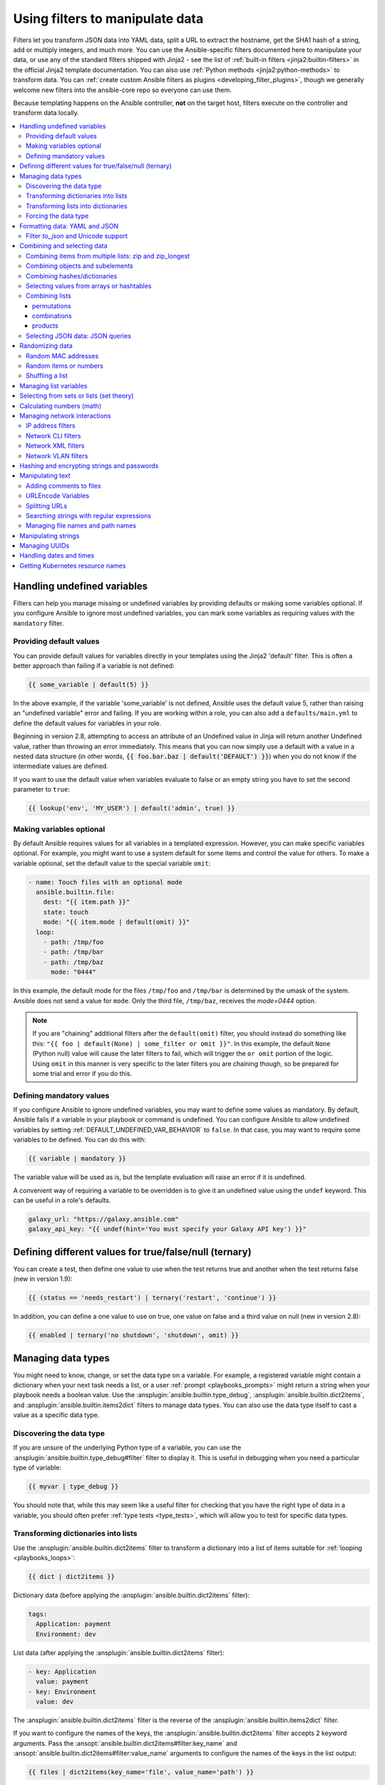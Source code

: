 .. _playbooks_filters:

********************************
Using filters to manipulate data
********************************

Filters let you transform JSON data into YAML data, split a URL to extract the hostname, get the SHA1 hash of a string, add or multiply integers, and much more. You can use the Ansible-specific filters documented here to manipulate your data, or use any of the standard filters shipped with Jinja2 - see the list of :ref:`built-in filters <jinja2:builtin-filters>` in the official Jinja2 template documentation. You can also use :ref:`Python methods <jinja2:python-methods>` to transform data. You can :ref:`create custom Ansible filters as plugins <developing_filter_plugins>`, though we generally welcome new filters into the ansible-core repo so everyone can use them.

Because templating happens on the Ansible controller, **not** on the target host, filters execute on the controller and transform data locally.

.. contents::
   :local:

Handling undefined variables
============================

Filters can help you manage missing or undefined variables by providing defaults or making some variables optional. If you configure Ansible to ignore most undefined variables, you can mark some variables as requiring values with the ``mandatory`` filter.

.. _defaulting_undefined_variables:

Providing default values
------------------------

You can provide default values for variables directly in your templates using the Jinja2 'default' filter. This is often a better approach than failing if a variable is not defined:

.. code-block:: yaml+jinja

    {{ some_variable | default(5) }}

In the above example, if the variable 'some_variable' is not defined, Ansible uses the default value 5, rather than raising an "undefined variable" error and failing. If you are working within a role, you can also add a ``defaults/main.yml`` to define the default values for variables in your role.

Beginning in version 2.8, attempting to access an attribute of an Undefined value in Jinja will return another Undefined value, rather than throwing an error immediately. This means that you can now simply use
a default with a value in a nested data structure (in other words, :code:`{{ foo.bar.baz | default('DEFAULT') }}`) when you do not know if the intermediate values are defined.

If you want to use the default value when variables evaluate to false or an empty string you have to set the second parameter to ``true``:

.. code-block:: yaml+jinja

    {{ lookup('env', 'MY_USER') | default('admin', true) }}

.. _omitting_undefined_variables:

Making variables optional
-------------------------

By default Ansible requires values for all variables in a templated expression. However, you can make specific variables optional. For example, you might want to use a system default for some items and control the value for others. To make a variable optional, set the default value to the special variable ``omit``:

.. code-block:: yaml+jinja

    - name: Touch files with an optional mode
      ansible.builtin.file:
        dest: "{{ item.path }}"
        state: touch
        mode: "{{ item.mode | default(omit) }}"
      loop:
        - path: /tmp/foo
        - path: /tmp/bar
        - path: /tmp/baz
          mode: "0444"

In this example, the default mode for the files ``/tmp/foo`` and ``/tmp/bar`` is determined by the umask of the system. Ansible does not send a value for ``mode``. Only the third file, ``/tmp/baz``, receives the `mode=0444` option.

.. note:: If you are "chaining" additional filters after the ``default(omit)`` filter, you should instead do something like this:
      ``"{{ foo | default(None) | some_filter or omit }}"``. In this example, the default ``None`` (Python null) value will cause the later filters to fail, which will trigger the ``or omit`` portion of the logic. Using ``omit`` in this manner is very specific to the later filters you are chaining though, so be prepared for some trial and error if you do this.

.. _forcing_variables_to_be_defined:

Defining mandatory values
-------------------------

If you configure Ansible to ignore undefined variables, you may want to define some values as mandatory. By default, Ansible fails if a variable in your playbook or command is undefined. You can configure Ansible to allow undefined variables by setting :ref:`DEFAULT_UNDEFINED_VAR_BEHAVIOR` to ``false``. In that case, you may want to require some variables to be defined. You can do this with:

.. code-block:: yaml+jinja

    {{ variable | mandatory }}

The variable value will be used as is, but the template evaluation will raise an error if it is undefined.

A convenient way of requiring a variable to be overridden is to give it an undefined value using the ``undef`` keyword. This can be useful in a role's defaults.

.. code-block:: yaml+jinja

    galaxy_url: "https://galaxy.ansible.com"
    galaxy_api_key: "{{ undef(hint='You must specify your Galaxy API key') }}"

Defining different values for true/false/null (ternary)
=======================================================

You can create a test, then define one value to use when the test returns true and another when the test returns false (new in version 1.9):

.. code-block:: yaml+jinja

    {{ (status == 'needs_restart') | ternary('restart', 'continue') }}

In addition, you can define a one value to use on true, one value on false and a third value on null (new in version 2.8):

.. code-block:: yaml+jinja

   {{ enabled | ternary('no shutdown', 'shutdown', omit) }}

Managing data types
===================

You might need to know, change, or set the data type on a variable. For example, a registered variable might contain a dictionary when your next task needs a list, or a user :ref:`prompt <playbooks_prompts>` might return a string when your playbook needs a boolean value. Use the :ansplugin:`ansible.builtin.type_debug`, :ansplugin:`ansible.builtin.dict2items`, and :ansplugin:`ansible.builtin.items2dict` filters to manage data types. You can also use the data type itself to cast a value as a specific data type.

Discovering the data type
-------------------------

.. versionadded:: 2.3

If you are unsure of the underlying Python type of a variable, you can use the :ansplugin:`ansible.builtin.type_debug#filter` filter to display it. This is useful in debugging when you need a particular type of variable:

.. code-block:: yaml+jinja

    {{ myvar | type_debug }}

You should note that, while this may seem like a useful filter for checking that you have the right type of data in a variable, you should often prefer :ref:`type tests <type_tests>`, which will allow you to test for specific data types.

.. _dict_filter:

Transforming dictionaries into lists
------------------------------------

.. versionadded:: 2.6


Use the :ansplugin:`ansible.builtin.dict2items` filter to transform a dictionary into a list of items suitable for :ref:`looping <playbooks_loops>`:

.. code-block:: yaml+jinja

    {{ dict | dict2items }}

Dictionary data (before applying the :ansplugin:`ansible.builtin.dict2items` filter):

.. code-block:: yaml

    tags:
      Application: payment
      Environment: dev

List data (after applying the :ansplugin:`ansible.builtin.dict2items` filter):

.. code-block:: yaml

    - key: Application
      value: payment
    - key: Environment
      value: dev

.. versionadded:: 2.8

The :ansplugin:`ansible.builtin.dict2items` filter is the reverse of the :ansplugin:`ansible.builtin.items2dict` filter.

If you want to configure the names of the keys, the :ansplugin:`ansible.builtin.dict2items` filter accepts 2 keyword arguments. Pass the :ansopt:`ansible.builtin.dict2items#filter:key_name` and :ansopt:`ansible.builtin.dict2items#filter:value_name` arguments to configure the names of the keys in the list output:

.. code-block:: yaml+jinja

    {{ files | dict2items(key_name='file', value_name='path') }}

Dictionary data (before applying the :ansplugin:`ansible.builtin.dict2items` filter):

.. code-block:: yaml

    files:
      users: /etc/passwd
      groups: /etc/group

List data (after applying the :ansplugin:`ansible.builtin.dict2items` filter):

.. code-block:: yaml

    - file: users
      path: /etc/passwd
    - file: groups
      path: /etc/group


Transforming lists into dictionaries
------------------------------------

.. versionadded:: 2.7

Use the :ansplugin:`ansible.builtin.items2dict` filter to transform a list into a dictionary, mapping the content into ``key: value`` pairs:

.. code-block:: yaml+jinja

    {{ tags | items2dict }}

List data (before applying the :ansplugin:`ansible.builtin.items2dict` filter):

.. code-block:: yaml

    tags:
      - key: Application
        value: payment
      - key: Environment
        value: dev

Dictionary data (after applying the :ansplugin:`ansible.builtin.items2dict` filter):

.. code-block:: text

    Application: payment
    Environment: dev

The :ansplugin:`ansible.builtin.items2dict` filter is the reverse of the :ansplugin:`ansible.builtin.dict2items` filter.

Not all lists use ``key`` to designate keys and ``value`` to designate values. For example:

.. code-block:: yaml

    fruits:
      - fruit: apple
        color: red
      - fruit: pear
        color: yellow
      - fruit: grapefruit
        color: yellow

In this example, you must pass the :ansopt:`ansible.builtin.items2dict#filter:key_name` and :ansopt:`ansible.builtin.items2dict#filter:value_name` arguments to configure the transformation. For example:

.. code-block:: yaml+jinja

    {{ tags | items2dict(key_name='fruit', value_name='color') }}

If you do not pass these arguments, or do not pass the correct values for your list, you will see ``KeyError: key`` or ``KeyError: my_typo``.

Forcing the data type
---------------------

You can cast values as certain types. For example, if you expect the input "True" from a :ref:`vars_prompt <playbooks_prompts>` and you want Ansible to recognize it as a boolean value instead of a string:

.. code-block:: yaml

   - ansible.builtin.debug:
        msg: test
     when: some_string_value | bool

If you want to perform a mathematical comparison on a fact and you want Ansible to recognize it as an integer instead of a string:

.. code-block:: yaml

   - shell: echo "only on Red Hat 6, derivatives, and later"
     when: ansible_facts['os_family'] == "RedHat" and ansible_facts['lsb']['major_release'] | int >= 6


.. versionadded:: 1.6

.. _filters_for_formatting_data:

Formatting data: YAML and JSON
==============================

You can switch a data structure in a template from or to JSON or YAML format, with options for formatting, indenting, and loading data. The basic filters are occasionally useful for debugging:

.. code-block:: yaml+jinja

    {{ some_variable | to_json }}
    {{ some_variable | to_yaml }}

For human readable output, you can use:

.. code-block:: yaml+jinja

    {{ some_variable | to_nice_json }}
    {{ some_variable | to_nice_yaml }}

You can change the indentation of either format:

.. code-block:: yaml+jinja

    {{ some_variable | to_nice_json(indent=2) }}
    {{ some_variable | to_nice_yaml(indent=8) }}

The ``to_yaml`` and ``to_nice_yaml`` filters use the `PyYAML library`_ which has a default 80 symbol string length limit. That causes unexpected line break after 80th symbol (if there is a space after 80th symbol)
To avoid such behavior and generate long lines, use the ``width`` option. You must use a hardcoded number to define the width, instead of a construction like ``float("inf")``, because the filter does not support proxying Python functions. For example:

.. code-block:: yaml+jinja

    {{ some_variable | to_yaml(indent=8, width=1337) }}
    {{ some_variable | to_nice_yaml(indent=8, width=1337) }}

The filter does support passing through other YAML parameters. For a full list, see the `PyYAML documentation`_ for ``dump()``.

If you are reading in some already formatted data:

.. code-block:: yaml+jinja

    {{ some_variable | from_json }}
    {{ some_variable | from_yaml }}

for example:

.. code-block:: yaml+jinja

  tasks:
    - name: Register JSON output as a variable
      ansible.builtin.shell: cat /some/path/to/file.json
      register: result

    - name: Set a variable
      ansible.builtin.set_fact:
        myvar: "{{ result.stdout | from_json }}"


Filter `to_json` and Unicode support
------------------------------------

By default `to_json` and `to_nice_json` will convert data received to ASCII, so:

.. code-block:: yaml+jinja

    {{ 'München'| to_json }}

will return:

.. code-block:: text

    'M\u00fcnchen'

To keep Unicode characters, pass the parameter `ensure_ascii=False` to the filter:

.. code-block:: yaml+jinja

    {{ 'München'| to_json(ensure_ascii=False) }}

    'München'

.. versionadded:: 2.7

To parse multi-document YAML strings, the ``from_yaml_all`` filter is provided.
The ``from_yaml_all`` filter will return a generator of parsed YAML documents.

for example:

.. code-block:: yaml+jinja

  tasks:
    - name: Register a file content as a variable
      ansible.builtin.shell: cat /some/path/to/multidoc-file.yaml
      register: result

    - name: Print the transformed variable
      ansible.builtin.debug:
        msg: '{{ item }}'
      loop: '{{ result.stdout | from_yaml_all | list }}'

Combining and selecting data
============================

You can combine data from multiple sources and types, and select values from large data structures, giving you precise control over complex data.

.. _zip_filter_example:

Combining items from multiple lists: zip and zip_longest
--------------------------------------------------------

.. versionadded:: 2.3

To get a list combining the elements of other lists use ``zip``:

.. code-block:: yaml+jinja

    - name: Give me list combo of two lists
      ansible.builtin.debug:
        msg: "{{ [1,2,3,4,5,6] | zip(['a','b','c','d','e','f']) | list }}"

    # => [[1, "a"], [2, "b"], [3, "c"], [4, "d"], [5, "e"], [6, "f"]]

    - name: Give me shortest combo of two lists
      ansible.builtin.debug:
        msg: "{{ [1,2,3] | zip(['a','b','c','d','e','f']) | list }}"

    # => [[1, "a"], [2, "b"], [3, "c"]]

To always exhaust all lists use ``zip_longest``:

.. code-block:: yaml+jinja

    - name: Give me longest combo of three lists , fill with X
      ansible.builtin.debug:
        msg: "{{ [1,2,3] | zip_longest(['a','b','c','d','e','f'], [21, 22, 23], fillvalue='X') | list }}"

    # => [[1, "a", 21], [2, "b", 22], [3, "c", 23], ["X", "d", "X"], ["X", "e", "X"], ["X", "f", "X"]]

Similarly to the output of the ``items2dict`` filter mentioned above, these filters can be used to construct a ``dict``:

.. code-block:: yaml+jinja

    {{ dict(keys_list | zip(values_list)) }}

List data (before applying the ``zip`` filter):

.. code-block:: yaml

    keys_list:
      - one
      - two
    values_list:
      - apple
      - orange

Dictionary data (after applying the ``zip`` filter):

.. code-block:: yaml

    one: apple
    two: orange

Combining objects and subelements
---------------------------------

.. versionadded:: 2.7

The ``subelements`` filter produces a product of an object and the subelement values of that object, similar to the ``subelements`` lookup. This lets you specify individual subelements to use in a template. For example, this expression:

.. code-block:: yaml+jinja

    {{ users | subelements('groups', skip_missing=True) }}

Data before applying the ``subelements`` filter:

.. code-block:: yaml

    users:
    - name: alice
      authorized:
      - /tmp/alice/onekey.pub
      - /tmp/alice/twokey.pub
      groups:
      - wheel
      - docker
    - name: bob
      authorized:
      - /tmp/bob/id_rsa.pub
      groups:
      - docker

Data after applying the ``subelements`` filter:

.. code-block:: yaml

    -
      - name: alice
        groups:
        - wheel
        - docker
        authorized:
        - /tmp/alice/onekey.pub
        - /tmp/alice/twokey.pub
      - wheel
    -
      - name: alice
        groups:
        - wheel
        - docker
        authorized:
        - /tmp/alice/onekey.pub
        - /tmp/alice/twokey.pub
      - docker
    -
      - name: bob
        authorized:
        - /tmp/bob/id_rsa.pub
        groups:
        - docker
      - docker

You can use the transformed data with ``loop`` to iterate over the same subelement for multiple objects:

.. code-block:: yaml+jinja

    - name: Set authorized ssh key, extracting just that data from 'users'
      ansible.posix.authorized_key:
        user: "{{ item.0.name }}"
        key: "{{ lookup('file', item.1) }}"
      loop: "{{ users | subelements('authorized') }}"

.. _combine_filter:

Combining hashes/dictionaries
-----------------------------

.. versionadded:: 2.0

The ``combine`` filter allows hashes to be merged. For example, the following would override keys in one hash:

.. code-block:: yaml+jinja

    {{ {'a':1, 'b':2} | combine({'b':3}) }}

The resulting hash would be:

.. code-block:: text

    {'a':1, 'b':3}

The filter can also take multiple arguments to merge:

.. code-block:: yaml+jinja

    {{ a | combine(b, c, d) }}
    {{ [a, b, c, d] | combine }}

In this case, keys in ``d`` would override those in ``c``, which would override those in ``b``, and so on.

The filter also accepts two optional parameters: ``recursive`` and ``list_merge``.

recursive
  Is a boolean, default to ``False``.
  Should the ``combine`` recursively merge nested hashes.
  Note: It does **not** depend on the value of the ``hash_behaviour`` setting in ``ansible.cfg``.

list_merge
  Is a string, its possible values are ``replace`` (default), ``keep``, ``append``, ``prepend``, ``append_rp`` or ``prepend_rp``.
  It modifies the behaviour of ``combine`` when the hashes to merge contain arrays/lists.

.. code-block:: yaml

    default:
      a:
        x: default
        y: default
      b: default
      c: default
    patch:
      a:
        y: patch
        z: patch
      b: patch

If ``recursive=False`` (the default), nested hash aren't merged:

.. code-block:: yaml+jinja

    {{ default | combine(patch) }}

This would result in:

.. code-block:: yaml

    a:
      y: patch
      z: patch
    b: patch
    c: default

If ``recursive=True``, recurse into nested hash and merge their keys:

.. code-block:: yaml+jinja

    {{ default | combine(patch, recursive=True) }}

This would result in:

.. code-block:: yaml

    a:
      x: default
      y: patch
      z: patch
    b: patch
    c: default

If ``list_merge='replace'`` (the default), arrays from the right hash will "replace" the ones in the left hash:

.. code-block:: yaml

    default:
      a:
        - default
    patch:
      a:
        - patch

.. code-block:: yaml+jinja

    {{ default | combine(patch) }}

This would result in:

.. code-block:: yaml

    a:
      - patch

If ``list_merge='keep'``, arrays from the left hash will be kept:

.. code-block:: yaml+jinja

    {{ default | combine(patch, list_merge='keep') }}

This would result in:

.. code-block:: yaml

    a:
      - default

If ``list_merge='append'``, arrays from the right hash will be appended to the ones in the left hash:

.. code-block:: yaml+jinja

    {{ default | combine(patch, list_merge='append') }}

This would result in:

.. code-block:: yaml

    a:
      - default
      - patch

If ``list_merge='prepend'``, arrays from the right hash will be prepended to the ones in the left hash:

.. code-block:: yaml+jinja

    {{ default | combine(patch, list_merge='prepend') }}

This would result in:

.. code-block:: yaml

    a:
      - patch
      - default

If ``list_merge='append_rp'``, arrays from the right hash will be appended to the ones in the left hash. Elements of arrays in the left hash that are also in the corresponding array of the right hash will be removed ("rp" stands for "remove present"). Duplicate elements that aren't in both hashes are kept:

.. code-block:: yaml

    default:
      a:
        - 1
        - 1
        - 2
        - 3
    patch:
      a:
        - 3
        - 4
        - 5
        - 5

.. code-block:: yaml+jinja

    {{ default | combine(patch, list_merge='append_rp') }}

This would result in:

.. code-block:: yaml

    a:
      - 1
      - 1
      - 2
      - 3
      - 4
      - 5
      - 5

If ``list_merge='prepend_rp'``, the behavior is similar to the one for ``append_rp``, but elements of arrays in the right hash are prepended:

.. code-block:: yaml+jinja

    {{ default | combine(patch, list_merge='prepend_rp') }}

This would result in:

.. code-block:: yaml

    a:
      - 3
      - 4
      - 5
      - 5
      - 1
      - 1
      - 2

``recursive`` and ``list_merge`` can be used together:

.. code-block:: yaml

    default:
      a:
        a':
          x: default_value
          y: default_value
          list:
            - default_value
      b:
        - 1
        - 1
        - 2
        - 3
    patch:
      a:
        a':
          y: patch_value
          z: patch_value
          list:
            - patch_value
      b:
        - 3
        - 4
        - 4
        - key: value

.. code-block:: yaml+jinja

    {{ default | combine(patch, recursive=True, list_merge='append_rp') }}

This would result in:

.. code-block:: yaml

    a:
      a':
        x: default_value
        y: patch_value
        z: patch_value
        list:
          - default_value
          - patch_value
    b:
      - 1
      - 1
      - 2
      - 3
      - 4
      - 4
      - key: value


.. _extract_filter:

Selecting values from arrays or hashtables
-------------------------------------------

.. versionadded:: 2.1

The `extract` filter is used to map from a list of indices to a list of values from a container (hash or array):

.. code-block:: yaml+jinja

    {{ [0,2] | map('extract', ['x','y','z']) | list }}
    {{ ['x','y'] | map('extract', {'x': 42, 'y': 31}) | list }}

The results of the above expressions would be:

.. code-block:: none

    ['x', 'z']
    [42, 31]

The filter can take another argument:

.. code-block:: yaml+jinja

    {{ groups['x'] | map('extract', hostvars, 'ec2_ip_address') | list }}

This takes the list of hosts in group 'x', looks them up in `hostvars`, and then looks up the `ec2_ip_address` of the result. The final result is a list of IP addresses for the hosts in group 'x'.

The third argument to the filter can also be a list, for a recursive lookup inside the container:

.. code-block:: yaml+jinja

    {{ ['a'] | map('extract', b, ['x','y']) | list }}

This would return a list containing the value of `b['a']['x']['y']`.

Combining lists
---------------

This set of filters returns a list of combined lists.


permutations
^^^^^^^^^^^^
To get permutations of a list:

.. code-block:: yaml+jinja

    - name: Give me largest permutations (order matters)
      ansible.builtin.debug:
        msg: "{{ [1,2,3,4,5] | ansible.builtin.permutations | list }}"

    - name: Give me permutations of sets of three
      ansible.builtin.debug:
        msg: "{{ [1,2,3,4,5] | ansible.builtin.permutations(3) | list }}"

combinations
^^^^^^^^^^^^
Combinations always require a set size:

.. code-block:: yaml+jinja

    - name: Give me combinations for sets of two
      ansible.builtin.debug:
        msg: "{{ [1,2,3,4,5] | ansible.builtin.combinations(2) | list }}"

Also see the :ref:`zip_filter`

products
^^^^^^^^
The product filter returns the `cartesian product <https://docs.python.org/3/library/itertools.html#itertools.product>`_ of the input iterables. This is roughly equivalent to nested for-loops in a generator expression.

For example:

.. code-block:: yaml+jinja

  - name: Generate multiple hostnames
    ansible.builtin.debug:
      msg: "{{ ['foo', 'bar'] | product(['com']) | map('join', '.') | join(',') }}"

This would result in:

.. code-block:: json

    { "msg": "foo.com,bar.com" }

.. json_query_filter:

Selecting JSON data: JSON queries
---------------------------------

To select a single element or a data subset from a complex data structure in JSON format (for example, Ansible facts), use the ``json_query`` filter.  The ``json_query`` filter lets you query a complex JSON structure and iterate over it using a loop structure.

.. note::

	This filter has migrated to the `community.general <https://galaxy.ansible.com/community/general>`_ collection. Follow the installation instructions to install that collection.


.. note:: You must manually install the **jmespath** dependency on the Ansible controller before using this filter. This filter is built upon **jmespath**, and you can use the same syntax. For examples, see `jmespath examples <https://jmespath.org/examples.html>`_.

Consider this data structure:

.. code-block:: json

    {
        "domain_definition": {
            "domain": {
                "cluster": [
                    {
                        "name": "cluster1"
                    },
                    {
                        "name": "cluster2"
                    }
                ],
                "server": [
                    {
                        "name": "server11",
                        "cluster": "cluster1",
                        "port": "8080"
                    },
                    {
                        "name": "server12",
                        "cluster": "cluster1",
                        "port": "8090"
                    },
                    {
                        "name": "server21",
                        "cluster": "cluster2",
                        "port": "9080"
                    },
                    {
                        "name": "server22",
                        "cluster": "cluster2",
                        "port": "9090"
                    }
                ],
                "library": [
                    {
                        "name": "lib1",
                        "target": "cluster1"
                    },
                    {
                        "name": "lib2",
                        "target": "cluster2"
                    }
                ]
            }
        }
    }

To extract all clusters from this structure, you can use the following query:

.. code-block:: yaml+jinja

    - name: Display all cluster names
      ansible.builtin.debug:
        var: item
      loop: "{{ domain_definition | community.general.json_query('domain.cluster[*].name') }}"

To extract all server names:

.. code-block:: yaml+jinja

    - name: Display all server names
      ansible.builtin.debug:
        var: item
      loop: "{{ domain_definition | community.general.json_query('domain.server[*].name') }}"

To extract ports from cluster1:

.. code-block:: yaml+jinja

    - name: Display all ports from cluster1
      ansible.builtin.debug:
        var: item
      loop: "{{ domain_definition | community.general.json_query(server_name_cluster1_query) }}"
      vars:
        server_name_cluster1_query: "domain.server[?cluster=='cluster1'].port"

.. note:: You can use a variable to make the query more readable.

To print out the ports from cluster1 in a comma separated string:

.. code-block:: yaml+jinja

    - name: Display all ports from cluster1 as a string
      ansible.builtin.debug:
        msg: "{{ domain_definition | community.general.json_query('domain.server[?cluster==`cluster1`].port') | join(', ') }}"

.. note:: In the example above, quoting literals using backticks avoids escaping quotes and maintains readability.

You can use YAML `single quote escaping <https://yaml.org/spec/current.html#id2534365>`_:

.. code-block:: yaml+jinja

    - name: Display all ports from cluster1
      ansible.builtin.debug:
        var: item
      loop: "{{ domain_definition | community.general.json_query('domain.server[?cluster==''cluster1''].port') }}"

.. note:: Escaping single quotes within single quotes in YAML is done by doubling the single quote.

To get a hash map with all ports and names of a cluster:

.. code-block:: yaml+jinja

    - name: Display all server ports and names from cluster1
      ansible.builtin.debug:
        var: item
      loop: "{{ domain_definition | community.general.json_query(server_name_cluster1_query) }}"
      vars:
        server_name_cluster1_query: "domain.server[?cluster=='cluster2'].{name: name, port: port}"

To extract ports from all clusters with name starting with 'server1':

.. code-block:: yaml+jinja

    - name: Display all ports from cluster1
      ansible.builtin.debug:
        msg: "{{ domain_definition | to_json | from_json | community.general.json_query(server_name_query) }}"
      vars:
        server_name_query: "domain.server[?starts_with(name,'server1')].port"

To extract ports from all clusters with name containing 'server1':

.. code-block:: yaml+jinja

    - name: Display all ports from cluster1
      ansible.builtin.debug:
        msg: "{{ domain_definition | to_json | from_json | community.general.json_query(server_name_query) }}"
      vars:
        server_name_query: "domain.server[?contains(name,'server1')].port"

.. note:: while using ``starts_with`` and ``contains``, you have to use `` to_json | from_json `` filter for correct parsing of data structure.


Randomizing data
================

When you need a randomly generated value, use one of these filters.


.. _random_mac_filter:

Random MAC addresses
--------------------

.. versionadded:: 2.6

This filter can be used to generate a random MAC address from a string prefix.

.. note::

	This filter has migrated to the `community.general <https://galaxy.ansible.com/community/general>`_ collection. Follow the installation instructions to install that collection.

To get a random MAC address from a string prefix starting with '52:54:00':

.. code-block:: yaml+jinja

    "{{ '52:54:00' | community.general.random_mac }}"
    # => '52:54:00:ef:1c:03'

Note that if anything is wrong with the prefix string, the filter will issue an error.

 .. versionadded:: 2.9

As of Ansible version 2.9, you can also initialize the random number generator from a seed to create random-but-idempotent MAC addresses:

.. code-block:: yaml+jinja

    "{{ '52:54:00' | community.general.random_mac(seed=inventory_hostname) }}"


.. _random_filter_example:

Random items or numbers
-----------------------

The ``random`` filter in Ansible is an extension of the default Jinja2 random filter, and can be used to return a random item from a sequence of items or to generate a random number based on a range.

To get a random item from a list:

.. code-block:: yaml+jinja

    "{{ ['a','b','c'] | random }}"
    # => 'c'

To get a random number between 0 (inclusive) and a specified integer (exclusive):

.. code-block:: yaml+jinja

    "{{ 60 | random }} * * * * root /script/from/cron"
    # => '21 * * * * root /script/from/cron'

To get a random number from 0 to 100 but in steps of 10:

.. code-block:: yaml+jinja

    {{ 101 | random(step=10) }}
    # => 70

To get a random number from 1 to 100 but in steps of 10:

.. code-block:: yaml+jinja

    {{ 101 | random(1, 10) }}
    # => 31
    {{ 101 | random(start=1, step=10) }}
    # => 51

You can initialize the random number generator from a seed to create random-but-idempotent numbers:

.. code-block:: yaml+jinja

    "{{ 60 | random(seed=inventory_hostname) }} * * * * root /script/from/cron"

Shuffling a list
----------------

The ``shuffle`` filter randomizes an existing list, giving a different order every invocation.

To get a random list from an existing  list:

.. code-block:: yaml+jinja

    {{ ['a','b','c'] | shuffle }}
    # => ['c','a','b']
    {{ ['a','b','c'] | shuffle }}
    # => ['b','c','a']

You can initialize the shuffle generator from a seed to generate a random-but-idempotent order:

.. code-block:: yaml+jinja

    {{ ['a','b','c'] | shuffle(seed=inventory_hostname) }}
    # => ['b','a','c']

The shuffle filter returns a list whenever possible. If you use it with a non 'listable' item, the filter does nothing.


.. _list_filters:

Managing list variables
=======================

You can search for the minimum or maximum value in a list, or flatten a multi-level list.

To get the minimum value from list of numbers:

.. code-block:: yaml+jinja

    {{ list1 | min }}

.. versionadded:: 2.11

To get the minimum value in a list of objects:

.. code-block:: yaml+jinja

    {{ [{'val': 1}, {'val': 2}] | min(attribute='val') }}

To get the maximum value from a list of numbers:

.. code-block:: yaml+jinja

    {{ [3, 4, 2] | max }}

.. versionadded:: 2.11

To get the maximum value in a list of objects:

.. code-block:: yaml+jinja

    {{ [{'val': 1}, {'val': 2}] | max(attribute='val') }}

.. versionadded:: 2.5

Flatten a list (same thing the `flatten` lookup does):

.. code-block:: yaml+jinja

    {{ [3, [4, 2] ] | flatten }}
    # => [3, 4, 2]

Flatten only the first level of a list (akin to the `items` lookup):

.. code-block:: yaml+jinja

    {{ [3, [4, [2]] ] | flatten(levels=1) }}
    # => [3, 4, [2]]


.. versionadded:: 2.11

Preserve nulls in a list, by default flatten removes them. :

.. code-block:: yaml+jinja

    {{ [3, None, [4, [2]] ] | flatten(levels=1, skip_nulls=False) }}
    # => [3, None, 4, [2]]


.. _set_theory_filters:

Selecting from sets or lists (set theory)
=========================================

You can select or combine items from sets or lists.

.. versionadded:: 1.4

To get a unique set from a list:

.. code-block:: yaml+jinja

    # list1: [1, 2, 5, 1, 3, 4, 10]
    {{ list1 | unique }}
    # => [1, 2, 5, 3, 4, 10]

To get a union of two lists:

.. code-block:: yaml+jinja

    # list1: [1, 2, 5, 1, 3, 4, 10]
    # list2: [1, 2, 3, 4, 5, 11, 99]
    {{ list1 | union(list2) }}
    # => [1, 2, 5, 1, 3, 4, 10, 11, 99]

To get the intersection of 2 lists (unique list of all items in both):

.. code-block:: yaml+jinja

    # list1: [1, 2, 5, 3, 4, 10]
    # list2: [1, 2, 3, 4, 5, 11, 99]
    {{ list1 | intersect(list2) }}
    # => [1, 2, 5, 3, 4]

To get the difference of 2 lists (items in 1 that don't exist in 2):

.. code-block:: yaml+jinja

    # list1: [1, 2, 5, 1, 3, 4, 10]
    # list2: [1, 2, 3, 4, 5, 11, 99]
    {{ list1 | difference(list2) }}
    # => [10]

To get the symmetric difference of 2 lists (items exclusive to each list):

.. code-block:: yaml+jinja

    # list1: [1, 2, 5, 1, 3, 4, 10]
    # list2: [1, 2, 3, 4, 5, 11, 99]
    {{ list1 | symmetric_difference(list2) }}
    # => [10, 11, 99]

.. _math_stuff:

Calculating numbers (math)
==========================

.. versionadded:: 1.9

You can calculate logs, powers, and roots of numbers with Ansible filters. Jinja2 provides other mathematical functions like abs() and round().

Get the logarithm (default is e):

.. code-block:: yaml+jinja

    {{ 8 | log }}
    # => 2.0794415416798357

Get the base 10 logarithm:

.. code-block:: yaml+jinja

    {{ 8 | log(10) }}
    # => 0.9030899869919435

Give me the power of 2! (or 5):

.. code-block:: yaml+jinja

    {{ 8 | pow(5) }}
    # => 32768.0

Square root, or the 5th:

.. code-block:: yaml+jinja

    {{ 8 | root }}
    # => 2.8284271247461903

    {{ 8 | root(5) }}
    # => 1.5157165665103982


Managing network interactions
=============================

These filters help you with common network tasks.

.. note::

	These filters have migrated to the `ansible.netcommon <https://galaxy.ansible.com/ansible/netcommon>`_ collection. Follow the installation instructions to install that collection.

.. _ipaddr_filter:

IP address filters
------------------

.. versionadded:: 1.9

To test if a string is a valid IP address:

.. code-block:: yaml+jinja

  {{ myvar | ansible.netcommon.ipaddr }}

You can also require a specific IP protocol version:

.. code-block:: yaml+jinja

  {{ myvar | ansible.netcommon.ipv4 }}
  {{ myvar | ansible.netcommon.ipv6 }}

IP address filter can also be used to extract specific information from an IP
address. For example, to get the IP address itself from a CIDR, you can use:

.. code-block:: yaml+jinja

  {{ '192.0.2.1/24' | ansible.netcommon.ipaddr('address') }}
  # => 192.0.2.1

More information about ``ipaddr`` filter and complete usage guide can be found
in :ref:`playbooks_filters_ipaddr`.

.. _network_filters:

Network CLI filters
-------------------

.. versionadded:: 2.4

To convert the output of a network device CLI command into structured JSON
output, use the ``parse_cli`` filter:

.. code-block:: yaml+jinja

    {{ output | ansible.netcommon.parse_cli('path/to/spec') }}

The ``parse_cli`` filter will load the spec file and pass the command output
through it, returning JSON output. The YAML spec file defines how to parse the CLI output.

The spec file should be valid formatted YAML.  It defines how to parse the CLI
output and return JSON data.  Below is an example of a valid spec file that
will parse the output from the ``show vlan`` command.

.. code-block:: yaml

   ---
   vars:
     vlan:
       vlan_id: "{{ item.vlan_id }}"
       name: "{{ item.name }}"
       enabled: "{{ item.state != 'act/lshut' }}"
       state: "{{ item.state }}"

   keys:
     vlans:
       value: "{{ vlan }}"
       items: "^(?P<vlan_id>\\d+)\\s+(?P<name>\\w+)\\s+(?P<state>active|act/lshut|suspended)"
     state_static:
       value: present


The spec file above will return a JSON data structure that is a list of hashes
with the parsed VLAN information.

The same command could be parsed into a hash by using the key and values
directives.  Here is an example of how to parse the output into a hash
value using the same ``show vlan`` command.

.. code-block:: yaml

   ---
   vars:
     vlan:
       key: "{{ item.vlan_id }}"
       values:
         vlan_id: "{{ item.vlan_id }}"
         name: "{{ item.name }}"
         enabled: "{{ item.state != 'act/lshut' }}"
         state: "{{ item.state }}"

   keys:
     vlans:
       value: "{{ vlan }}"
       items: "^(?P<vlan_id>\\d+)\\s+(?P<name>\\w+)\\s+(?P<state>active|act/lshut|suspended)"
     state_static:
       value: present

Another common use case for parsing CLI commands is to break a large command
into blocks that can be parsed.  This can be done using the ``start_block`` and
``end_block`` directives to break the command into blocks that can be parsed.

.. code-block:: yaml

   ---
   vars:
     interface:
       name: "{{ item[0].match[0] }}"
       state: "{{ item[1].state }}"
       mode: "{{ item[2].match[0] }}"

   keys:
     interfaces:
       value: "{{ interface }}"
       start_block: "^Ethernet.*$"
       end_block: "^$"
       items:
         - "^(?P<name>Ethernet\\d\\/\\d*)"
         - "admin state is (?P<state>.+),"
         - "Port mode is (.+)"


The example above will parse the output of ``show interface`` into a list of
hashes.

The network filters also support parsing the output of a CLI command using the
TextFSM library.  To parse the CLI output with TextFSM use the following
filter:

.. code-block:: yaml+jinja

  {{ output.stdout[0] | ansible.netcommon.parse_cli_textfsm('path/to/fsm') }}

Use of the TextFSM filter requires the TextFSM library to be installed.

Network XML filters
-------------------

.. versionadded:: 2.5

To convert the XML output of a network device command into structured JSON
output, use the ``parse_xml`` filter:

.. code-block:: yaml+jinja

  {{ output | ansible.netcommon.parse_xml('path/to/spec') }}

The ``parse_xml`` filter will load the spec file and pass the command output
through formatted as JSON.

The spec file should be valid formatted YAML. It defines how to parse the XML
output and return JSON data.

Below is an example of a valid spec file that
will parse the output from the ``show vlan | display xml`` command.

.. code-block:: yaml

   ---
   vars:
     vlan:
       vlan_id: "{{ item.vlan_id }}"
       name: "{{ item.name }}"
       desc: "{{ item.desc }}"
       enabled: "{{ item.state.get('inactive') != 'inactive' }}"
       state: "{% if item.state.get('inactive') == 'inactive'%} inactive {% else %} active {% endif %}"

   keys:
     vlans:
       value: "{{ vlan }}"
       top: configuration/vlans/vlan
       items:
         vlan_id: vlan-id
         name: name
         desc: description
         state: ".[@inactive='inactive']"


The spec file above will return a JSON data structure that is a list of hashes
with the parsed VLAN information.

The same command could be parsed into a hash by using the key and values
directives.  Here is an example of how to parse the output into a hash
value using the same ``show vlan | display xml`` command.

.. code-block:: yaml

   ---
   vars:
     vlan:
       key: "{{ item.vlan_id }}"
       values:
           vlan_id: "{{ item.vlan_id }}"
           name: "{{ item.name }}"
           desc: "{{ item.desc }}"
           enabled: "{{ item.state.get('inactive') != 'inactive' }}"
           state: "{% if item.state.get('inactive') == 'inactive'%} inactive {% else %} active {% endif %}"

   keys:
     vlans:
       value: "{{ vlan }}"
       top: configuration/vlans/vlan
       items:
         vlan_id: vlan-id
         name: name
         desc: description
         state: ".[@inactive='inactive']"


The value of ``top`` is the XPath relative to the XML root node.
In the example XML output given below, the value of ``top`` is ``configuration/vlans/vlan``,
which is an XPath expression relative to the root node (<rpc-reply>).
``configuration`` in the value of ``top`` is the outer most container node, and ``vlan``
is the inner-most container node.

``items`` is a dictionary of key-value pairs that map user-defined names to XPath expressions
that select elements. The Xpath expression is relative to the value of the XPath value contained in ``top``.
For example, the ``vlan_id`` in the spec file is a user defined name and its value ``vlan-id`` is the
relative to the value of XPath in ``top``

Attributes of XML tags can be extracted using XPath expressions. The value of ``state`` in the spec
is an XPath expression used to get the attributes of the ``vlan`` tag in output XML.:

.. code-block:: none

    <rpc-reply>
      <configuration>
        <vlans>
          <vlan inactive="inactive">
           <name>vlan-1</name>
           <vlan-id>200</vlan-id>
           <description>This is vlan-1</description>
          </vlan>
        </vlans>
      </configuration>
    </rpc-reply>

.. note::
  For more information on supported XPath expressions, see `XPath Support <https://docs.python.org/3/library/xml.etree.elementtree.html#xpath-support>`_.

Network VLAN filters
--------------------

.. versionadded:: 2.8

Use the ``vlan_parser`` filter to transform an unsorted list of VLAN integers into a
sorted string list of integers according to IOS-like VLAN list rules. This list has the following properties:

* Vlans are listed in ascending order.
* Three or more consecutive VLANs are listed with a dash.
* The first line of the list can be first_line_len characters long.
* Subsequent list lines can be other_line_len characters.

To sort a VLAN list:

.. code-block:: yaml+jinja

    {{ [3003, 3004, 3005, 100, 1688, 3002, 3999] | ansible.netcommon.vlan_parser }}

This example renders the following sorted list:

.. code-block:: text

    ['100,1688,3002-3005,3999']


Another example Jinja template:

.. code-block:: yaml+jinja

    {% set parsed_vlans = vlans | ansible.netcommon.vlan_parser %}
    switchport trunk allowed vlan {{ parsed_vlans[0] }}
    {% for i in range (1, parsed_vlans | count) %}
    switchport trunk allowed vlan add {{ parsed_vlans[i] }}
    {% endfor %}

This allows for dynamic generation of VLAN lists on a Cisco IOS tagged interface. You can store an exhaustive raw list of the exact VLANs required for an interface and then compare that to the parsed IOS output that would actually be generated for the configuration.


.. _hash_filters:

Hashing and encrypting strings and passwords
==============================================

.. versionadded:: 1.9

To get the sha1 hash of a string:

.. code-block:: yaml+jinja

    {{ 'test1' | hash('sha1') }}
    # => "b444ac06613fc8d63795be9ad0beaf55011936ac"

To get the md5 hash of a string:

.. code-block:: yaml+jinja

    {{ 'test1' | hash('md5') }}
    # => "5a105e8b9d40e1329780d62ea2265d8a"

Get a string checksum:

.. code-block:: yaml+jinja

    {{ 'test2' | checksum }}
    # => "109f4b3c50d7b0df729d299bc6f8e9ef9066971f"

Other hashes (platform dependent):

.. code-block:: yaml+jinja

    {{ 'test2' | hash('blowfish') }}

To get a sha512 password hash (random salt):

.. code-block:: yaml+jinja

    {{ 'passwordsaresecret' | password_hash('sha512') }}
    # => "$6$UIv3676O/ilZzWEE$ktEfFF19NQPF2zyxqxGkAceTnbEgpEKuGBtk6MlU4v2ZorWaVQUMyurgmHCh2Fr4wpmQ/Y.AlXMJkRnIS4RfH/"

To get a sha256 password hash with a specific salt:

.. code-block:: yaml+jinja

    {{ 'secretpassword' | password_hash('sha256', 'mysecretsalt') }}
    # => "$5$mysecretsalt$ReKNyDYjkKNqRVwouShhsEqZ3VOE8eoVO4exihOfvG4"

An idempotent method to generate unique hashes per system is to use a salt that is consistent between runs:

.. code-block:: yaml+jinja

    {{ 'secretpassword' | password_hash('sha512', 65534 | random(seed=inventory_hostname) | string) }}
    # => "$6$43927$lQxPKz2M2X.NWO.gK.t7phLwOKQMcSq72XxDZQ0XzYV6DlL1OD72h417aj16OnHTGxNzhftXJQBcjbunLEepM0"

Hash types available depend on the control system running Ansible, 'hash' depends on `hashlib <https://docs.python.org/3.8/library/hashlib.html>`_, password_hash depends on `passlib <https://passlib.readthedocs.io/en/stable/lib/passlib.hash.html>`_. The `crypt <https://docs.python.org/3.8/library/crypt.html>`_ is used as a fallback if ``passlib`` is not installed.

.. versionadded:: 2.7

Some hash types allow providing a rounds parameter:

.. code-block:: yaml+jinja

    {{ 'secretpassword' | password_hash('sha256', 'mysecretsalt', rounds=10000) }}
    # => "$5$rounds=10000$mysecretsalt$Tkm80llAxD4YHll6AgNIztKn0vzAACsuuEfYeGP7tm7"

The filter `password_hash` produces different results depending on whether you installed `passlib` or not.

To ensure idempotency, specify `rounds` to be neither `crypt`'s nor `passlib`'s default, which is `5000` for `crypt` and a variable value (`535000` for sha256, `656000` for sha512) for `passlib`:

.. code-block:: yaml+jinja

    {{ 'secretpassword' | password_hash('sha256', 'mysecretsalt', rounds=5001) }}
    # => "$5$rounds=5001$mysecretsalt$wXcTWWXbfcR8er5IVf7NuquLvnUA6s8/qdtOhAZ.xN."

Hash type 'blowfish' (BCrypt) provides the facility to specify the version of the BCrypt algorithm.

.. code-block:: yaml+jinja

    {{ 'secretpassword' | password_hash('blowfish', '1234567890123456789012', ident='2b') }}
    # => "$2b$12$123456789012345678901uuJ4qFdej6xnWjOQT.FStqfdoY8dYUPC"

.. note::
    The parameter is only available for `blowfish (BCrypt) <https://passlib.readthedocs.io/en/stable/lib/passlib.hash.bcrypt.html#passlib.hash.bcrypt>`_.
    Other hash types will simply ignore this parameter.
    Valid values for this parameter are: ['2', '2a', '2y', '2b']

.. versionadded:: 2.12

You can also use the Ansible :ref:`vault <vault>` filter to encrypt data:

.. code-block:: yaml+jinja

  # simply encrypt my key in a vault
  vars:
    myvaultedkey: "{{ keyrawdata|vault(passphrase) }}"

  - name: save templated vaulted data
    template: src=dump_template_data.j2 dest=/some/key/vault.txt
    vars:
      mysalt: '{{ 2**256|random(seed=inventory_hostname) }}'
      template_data: '{{ secretdata|vault(vaultsecret, salt=mysalt) }}'


And then decrypt it using the unvault filter:

.. code-block:: yaml+jinja

  # simply decrypt my key from a vault
  vars:
    mykey: "{{ myvaultedkey|unvault(passphrase) }}"

  - name: save templated unvaulted data
    template: src=dump_template_data.j2 dest=/some/key/clear.txt
    vars:
      template_data: '{{ secretdata|unvault(vaultsecret) }}'


.. _other_useful_filters:

Manipulating text
=================

Several filters work with text, including URLs, file names, and path names.

.. _comment_filter:

Adding comments to files
------------------------

The ``comment`` filter lets you create comments in a file from text in a template, with a variety of comment styles. By default Ansible uses ``#`` to start a comment line and adds a blank comment line above and below your comment text. For example the following:

.. code-block:: yaml+jinja

    {{ "Plain style (default)" | comment }}

produces this output:

.. code-block:: text

    #
    # Plain style (default)
    #

Ansible offers styles for comments in C (``//...``), C block
(``/*...*/``), Erlang (``%...``) and XML (``<!--...-->``):

.. code-block:: yaml+jinja

    {{ "C style" | comment('c') }}
    {{ "C block style" | comment('cblock') }}
    {{ "Erlang style" | comment('erlang') }}
    {{ "XML style" | comment('xml') }}

You can define a custom comment character. This filter:

.. code-block:: yaml+jinja

  {{ "My Special Case" | comment(decoration="! ") }}

produces:

.. code-block:: text

  !
  ! My Special Case
  !

You can fully customize the comment style:

.. code-block:: yaml+jinja

    {{ "Custom style" | comment('plain', prefix='#######\n#', postfix='#\n#######\n   ###\n    #') }}

That creates the following output:

.. code-block:: text

    #######
    #
    # Custom style
    #
    #######
       ###
        #

The filter can also be applied to any Ansible variable. For example to
make the output of the ``ansible_managed`` variable more readable, we can
change the definition in the ``ansible.cfg`` file to this:

.. code-block:: ini

    [defaults]

    ansible_managed = This file is managed by Ansible.%n
      template: {file}
      date: %Y-%m-%d %H:%M:%S
      user: {uid}
      host: {host}

and then use the variable with the `comment` filter:

.. code-block:: yaml+jinja

    {{ ansible_managed | comment }}

which produces this output:

.. code-block:: sh

    #
    # This file is managed by Ansible.
    #
    # template: /home/ansible/env/dev/ansible_managed/roles/role1/templates/test.j2
    # date: 2015-09-10 11:02:58
    # user: ansible
    # host: myhost
    #

URLEncode Variables
-------------------

The ``urlencode`` filter quotes data for use in a URL path or query using UTF-8:

.. code-block:: yaml+jinja

    {{ 'Trollhättan' | urlencode }}
    # => 'Trollh%C3%A4ttan'

Splitting URLs
--------------

.. versionadded:: 2.4

The ``urlsplit`` filter extracts the fragment, hostname, netloc, password, path, port, query, scheme, and username from an URL. With no arguments, returns a dictionary of all the fields:

.. code-block:: yaml+jinja

    {{ "http://user:password@www.acme.com:9000/dir/index.html?query=term#fragment" | urlsplit('hostname') }}
    # => 'www.acme.com'

    {{ "http://user:password@www.acme.com:9000/dir/index.html?query=term#fragment" | urlsplit('netloc') }}
    # => 'user:password@www.acme.com:9000'

    {{ "http://user:password@www.acme.com:9000/dir/index.html?query=term#fragment" | urlsplit('username') }}
    # => 'user'

    {{ "http://user:password@www.acme.com:9000/dir/index.html?query=term#fragment" | urlsplit('password') }}
    # => 'password'

    {{ "http://user:password@www.acme.com:9000/dir/index.html?query=term#fragment" | urlsplit('path') }}
    # => '/dir/index.html'

    {{ "http://user:password@www.acme.com:9000/dir/index.html?query=term#fragment" | urlsplit('port') }}
    # => '9000'

    {{ "http://user:password@www.acme.com:9000/dir/index.html?query=term#fragment" | urlsplit('scheme') }}
    # => 'http'

    {{ "http://user:password@www.acme.com:9000/dir/index.html?query=term#fragment" | urlsplit('query') }}
    # => 'query=term'

    {{ "http://user:password@www.acme.com:9000/dir/index.html?query=term#fragment" | urlsplit('fragment') }}
    # => 'fragment'

    {{ "http://user:password@www.acme.com:9000/dir/index.html?query=term#fragment" | urlsplit }}
    # =>
    #   {
    #       "fragment": "fragment",
    #       "hostname": "www.acme.com",
    #       "netloc": "user:password@www.acme.com:9000",
    #       "password": "password",
    #       "path": "/dir/index.html",
    #       "port": 9000,
    #       "query": "query=term",
    #       "scheme": "http",
    #       "username": "user"
    #   }

Searching strings with regular expressions
------------------------------------------

To search in a string or extract parts of a string with a regular expression, use the ``regex_search`` filter:

.. code-block:: yaml+jinja

    # Extracts the database name from a string
    {{ 'server1/database42' | regex_search('database[0-9]+') }}
    # => 'database42'

    # Example for a case insensitive search in multiline mode
    {{ 'foo\nBAR' | regex_search('^bar', multiline=True, ignorecase=True) }}
    # => 'BAR'

    # Example for a case insensitive search in multiline mode using inline regex flags
    {{ 'foo\nBAR' | regex_search('(?im)^bar') }}
    # => 'BAR'

    # Extracts server and database id from a string
    {{ 'server1/database42' | regex_search('server([0-9]+)/database([0-9]+)', '\\1', '\\2') }}
    # => ['1', '42']

    # Extracts dividend and divisor from a division
    {{ '21/42' | regex_search('(?P<dividend>[0-9]+)/(?P<divisor>[0-9]+)', '\\g<dividend>', '\\g<divisor>') }}
    # => ['21', '42']

The ``regex_search`` filter returns an empty string if it cannot find a match:

.. code-block:: yaml+jinja

    {{ 'ansible' | regex_search('foobar') }}
    # => ''


.. note::


  The ``regex_search`` filter returns ``None`` when used in a Jinja expression (for example in conjunction with operators, other filters, and so on). See the two examples below.

  .. code-block:: Jinja

    {{ 'ansible' | regex_search('foobar') == '' }}
    # => False
    {{ 'ansible' | regex_search('foobar') is none }}
    # => True

  This is due to historic behavior and the custom re-implementation of some of the Jinja internals in Ansible. Enable the ``jinja2_native`` setting if you want the ``regex_search`` filter to always return ``None`` if it cannot find a match. See :ref:`jinja2_faqs` for details.

To extract all occurrences of regex matches in a string, use the ``regex_findall`` filter:

.. code-block:: yaml+jinja

    # Returns a list of all IPv4 addresses in the string
    {{ 'Some DNS servers are 8.8.8.8 and 8.8.4.4' | regex_findall('\\b(?:[0-9]{1,3}\\.){3}[0-9]{1,3}\\b') }}
    # => ['8.8.8.8', '8.8.4.4']

    # Returns all lines that end with "ar"
    {{ 'CAR\ntar\nfoo\nbar\n' | regex_findall('^.ar$', multiline=True, ignorecase=True) }}
    # => ['CAR', 'tar', 'bar']

    # Returns all lines that end with "ar" using inline regex flags for multiline and ignorecase
    {{ 'CAR\ntar\nfoo\nbar\n' | regex_findall('(?im)^.ar$') }}
    # => ['CAR', 'tar', 'bar']

To replace text in a string with regex, use the ``regex_replace`` filter:

.. code-block:: yaml+jinja

    # Convert "ansible" to "able"
    {{ 'ansible' | regex_replace('^a.*i(.*)$', 'a\\1') }}
    # => 'able'

    # Convert "foobar" to "bar"
    {{ 'foobar' | regex_replace('^f.*o(.*)$', '\\1') }}
    # => 'bar'

    # Convert "localhost:80" to "localhost, 80" using named groups
    {{ 'localhost:80' | regex_replace('^(?P<host>.+):(?P<port>\\d+)$', '\\g<host>, \\g<port>') }}
    # => 'localhost, 80'

    # Convert "localhost:80" to "localhost"
    {{ 'localhost:80' | regex_replace(':80') }}
    # => 'localhost'

    # Comment all lines that end with "ar"
    {{ 'CAR\ntar\nfoo\nbar\n' | regex_replace('^(.ar)$', '#\\1', multiline=True, ignorecase=True) }}
    # => '#CAR\n#tar\nfoo\n#bar\n'

    # Comment all lines that end with "ar" using inline regex flags for multiline and ignorecase
    {{ 'CAR\ntar\nfoo\nbar\n' | regex_replace('(?im)^(.ar)$', '#\\1') }}
    # => '#CAR\n#tar\nfoo\n#bar\n'

.. note::
   If you want to match the whole string and you are using ``*`` make sure to always wraparound your regular expression with the start/end anchors. For example ``^(.*)$`` will always match only one result, while ``(.*)`` on some Python versions will match the whole string and an empty string at the end, which means it will make two replacements:

.. code-block:: yaml+jinja

      # add "https://" prefix to each item in a list
      GOOD:
      {{ hosts | map('regex_replace', '^(.*)$', 'https://\\1') | list }}
      {{ hosts | map('regex_replace', '(.+)', 'https://\\1') | list }}
      {{ hosts | map('regex_replace', '^', 'https://') | list }}

      BAD:
      {{ hosts | map('regex_replace', '(.*)', 'https://\\1') | list }}

      # append ':80' to each item in a list
      GOOD:
      {{ hosts | map('regex_replace', '^(.*)$', '\\1:80') | list }}
      {{ hosts | map('regex_replace', '(.+)', '\\1:80') | list }}
      {{ hosts | map('regex_replace', '$', ':80') | list }}

      BAD:
      {{ hosts | map('regex_replace', '(.*)', '\\1:80') | list }}

.. note::
   Prior to ansible 2.0, if ``regex_replace`` filter was used with variables inside YAML arguments (as opposed to simpler 'key=value' arguments), then you needed to escape backreferences (for example, ``\\1``) with 4 backslashes (``\\\\``) instead of 2 (``\\``).

.. versionadded:: 2.0

To escape special characters within a standard Python regex, use the ``regex_escape`` filter (using the default ``re_type='python'`` option):

.. code-block:: yaml+jinja

    # convert '^f.*o(.*)$' to '\^f\.\*o\(\.\*\)\$'
    {{ '^f.*o(.*)$' | regex_escape() }}

.. versionadded:: 2.8

To escape special characters within a POSIX basic regex, use the ``regex_escape`` filter with the ``re_type='posix_basic'`` option:

.. code-block:: yaml+jinja

    # convert '^f.*o(.*)$' to '\^f\.\*o(\.\*)\$'
    {{ '^f.*o(.*)$' | regex_escape('posix_basic') }}


Managing file names and path names
----------------------------------

To get the last name of a file path, like 'foo.txt' out of '/etc/asdf/foo.txt':

.. code-block:: yaml+jinja

    {{ path | basename }}

To get the last name of a windows style file path (new in version 2.0):

.. code-block:: yaml+jinja

    {{ path | win_basename }}

To separate the windows drive letter from the rest of a file path (new in version 2.0):

.. code-block:: yaml+jinja

    {{ path | win_splitdrive }}

To get only the windows drive letter:

.. code-block:: yaml+jinja

    {{ path | win_splitdrive | first }}

To get the rest of the path without the drive letter:

.. code-block:: yaml+jinja

    {{ path | win_splitdrive | last }}

To get the directory from a path:

.. code-block:: yaml+jinja

    {{ path | dirname }}

To get the directory from a windows path (new version 2.0):

.. code-block:: yaml+jinja

    {{ path | win_dirname }}

To expand a path containing a tilde (`~`) character (new in version 1.5):

.. code-block:: yaml+jinja

    {{ path | expanduser }}

To expand a path containing environment variables:

.. code-block:: yaml+jinja

    {{ path | expandvars }}

.. note:: `expandvars` expands local variables; using it on remote paths can lead to errors.

.. versionadded:: 2.6

To get the real path of a link (new in version 1.8):

.. code-block:: yaml+jinja

    {{ path | realpath }}

To get the relative path of a link, from a start point (new in version 1.7):

.. code-block:: yaml+jinja

    {{ path | relpath('/etc') }}

To get the root and extension of a path or file name (new in version 2.0):

.. code-block:: yaml+jinja

    # with path == 'nginx.conf' the return would be ('nginx', '.conf')
    {{ path | splitext }}

The ``splitext`` filter always returns a pair of strings. The individual components can be accessed by using the ``first`` and ``last`` filters:

.. code-block:: yaml+jinja

    # with path == 'nginx.conf' the return would be 'nginx'
    {{ path | splitext | first }}

    # with path == 'nginx.conf' the return would be '.conf'
    {{ path | splitext | last }}

To join one or more path components:

.. code-block:: yaml+jinja

    {{ ('/etc', path, 'subdir', file) | path_join }}

.. versionadded:: 2.10

Manipulating strings
====================

To add quotes for shell usage:

.. code-block:: yaml+jinja

    - name: Run a shell command
      ansible.builtin.shell: echo {{ string_value | quote }}

To concatenate a list into a string:

.. code-block:: yaml+jinja

    {{ list | join(" ") }}

To split a string into a list:

.. code-block:: yaml+jinja

    {{ csv_string | split(",") }}

.. versionadded:: 2.11

To work with Base64 encoded strings:

.. code-block:: yaml+jinja

    {{ encoded | b64decode }}
    {{ decoded | string | b64encode }}

As of version 2.6, you can define the type of encoding to use, the default is ``utf-8``:

.. code-block:: yaml+jinja

    {{ encoded | b64decode(encoding='utf-16-le') }}
    {{ decoded | string | b64encode(encoding='utf-16-le') }}

.. note:: The ``string`` filter is only required for Python 2 and ensures that text to encode is a unicode string. Without that filter before b64encode the wrong value will be encoded.

.. note:: The return value of b64decode is a string.  If you decrypt a binary blob using b64decode and then try to use it (for example by using :ref:`copy <copy_module>` to write it to a file) you will mostly likely find that your binary has been corrupted.  If you need to take a base64 encoded binary and write it to disk, it is best to use the system ``base64`` command with the :ref:`shell module <shell_module>`, piping in the encoded data using the ``stdin`` parameter. For example: ``shell: cmd="base64 --decode > myfile.bin" stdin="{{ encoded }}"``

.. versionadded:: 2.6

Managing UUIDs
==============

To create a namespaced UUIDv5:

.. code-block:: yaml+jinja

    {{ string | to_uuid(namespace='11111111-2222-3333-4444-555555555555') }}

.. versionadded:: 2.10

To create a namespaced UUIDv5 using the default Ansible namespace '361E6D51-FAEC-444A-9079-341386DA8E2E':

.. code-block:: yaml+jinja

    {{ string | to_uuid }}

.. versionadded:: 1.9

To make use of one attribute from each item in a list of complex variables, use the :func:`Jinja2 map filter <jinja2:jinja-filters.map>`:

.. code-block:: yaml+jinja

    # get a comma-separated list of the mount points (for example, "/,/mnt/stuff") on a host
    {{ ansible_mounts | map(attribute='mount') | join(',') }}

Handling dates and times
========================

To get a date object from a string use the `to_datetime` filter:

.. code-block:: yaml+jinja

    # Get total amount of seconds between two dates. Default date format is %Y-%m-%d %H:%M:%S but you can pass your own format
    {{ (("2016-08-14 20:00:12" | to_datetime) - ("2015-12-25" | to_datetime('%Y-%m-%d'))).total_seconds()  }}

    # Get remaining seconds after delta has been calculated. NOTE: This does NOT convert years, days, hours, and so on to seconds. For that, use total_seconds()
    {{ (("2016-08-14 20:00:12" | to_datetime) - ("2016-08-14 18:00:00" | to_datetime)).seconds  }}
    # This expression evaluates to "12" and not "132". Delta is 2 hours, 12 seconds

    # get amount of days between two dates. This returns only number of days and discards remaining hours, minutes, and seconds
    {{ (("2016-08-14 20:00:12" | to_datetime) - ("2015-12-25" | to_datetime('%Y-%m-%d'))).days  }}

.. note:: For a full list of format codes for working with python date format strings, see the `python datetime documentation <https://docs.python.org/3/library/datetime.html#strftime-and-strptime-behavior>`_.

.. versionadded:: 2.4

To format a date using a string (like with the shell date command), use the "strftime" filter:

.. code-block:: yaml+jinja

    # Display year-month-day
    {{ '%Y-%m-%d' | strftime }}
    # => "2021-03-19"

    # Display hour:min:sec
    {{ '%H:%M:%S' | strftime }}
    # => "21:51:04"

    # Use ansible_date_time.epoch fact
    {{ '%Y-%m-%d %H:%M:%S' | strftime(ansible_date_time.epoch) }}
    # => "2021-03-19 21:54:09"

    # Use arbitrary epoch value
    {{ '%Y-%m-%d' | strftime(0) }}          # => 1970-01-01
    {{ '%Y-%m-%d' | strftime(1441357287) }} # => 2015-09-04

.. versionadded:: 2.13

strftime takes an optional utc argument, defaulting to False, meaning times are in the local timezone:

.. code-block:: yaml+jinja

    {{ '%H:%M:%S' | strftime }}           # time now in local timezone
    {{ '%H:%M:%S' | strftime(utc=True) }} # time now in UTC

.. note:: To get all string possibilities, check https://docs.python.org/3/library/time.html#time.strftime

Getting Kubernetes resource names
=================================

.. note::

	These filters have migrated to the `kubernetes.core <https://galaxy.ansible.com/kubernetes/core>`_ collection. Follow the installation instructions to install that collection.

Use the "k8s_config_resource_name" filter to obtain the name of a Kubernetes ConfigMap or Secret,
including its hash:

.. code-block:: yaml+jinja

    {{ configmap_resource_definition | kubernetes.core.k8s_config_resource_name }}

This can then be used to reference hashes in Pod specifications:

.. code-block:: yaml+jinja

    my_secret:
      kind: Secret
      metadata:
        name: my_secret_name

    deployment_resource:
      kind: Deployment
      spec:
        template:
          spec:
            containers:
            - envFrom:
                - secretRef:
                    name: {{ my_secret | kubernetes.core.k8s_config_resource_name }}

.. versionadded:: 2.8

.. _PyYAML library: https://pyyaml.org/

.. _PyYAML documentation: https://pyyaml.org/wiki/PyYAMLDocumentation


.. seealso::

   :ref:`about_playbooks`
       An introduction to playbooks
   :ref:`playbooks_conditionals`
       Conditional statements in playbooks
   :ref:`playbooks_variables`
       All about variables
   :ref:`playbooks_loops`
       Looping in playbooks
   :ref:`playbooks_reuse_roles`
       Playbook organization by roles
   :ref:`tips_and_tricks`
       Tips and tricks for playbooks
   `User Mailing List <https://groups.google.com/group/ansible-devel>`_
       Have a question?  Stop by the google group!
   :ref:`communication_irc`
       How to join Ansible chat channels
   `Python 3 Regular expression operations <https://docs.python.org/3/library/re.html>`_
       How to use inline regular expression flags
